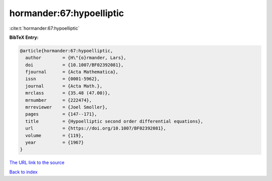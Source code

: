 hormander:67:hypoelliptic
=========================

:cite:t:`hormander:67:hypoelliptic`

**BibTeX Entry:**

.. code-block:: bibtex

   @article{hormander:67:hypoelliptic,
     author        = {H\"{o}rmander, Lars},
     doi           = {10.1007/BF02392081},
     fjournal      = {Acta Mathematica},
     issn          = {0001-5962},
     journal       = {Acta Math.},
     mrclass       = {35.48 (47.00)},
     mrnumber      = {222474},
     mrreviewer    = {Joel Smoller},
     pages         = {147--171},
     title         = {Hypoelliptic second order differential equations},
     url           = {https://doi.org/10.1007/BF02392081},
     volume        = {119},
     year          = {1967}
   }

`The URL link to the source <https://doi.org/10.1007/BF02392081>`__


`Back to index <../By-Cite-Keys.html>`__
